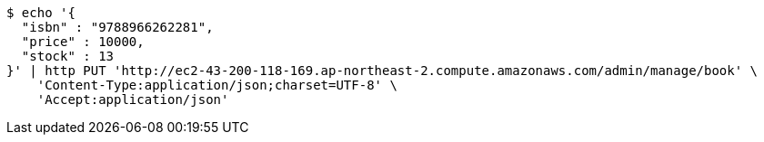 [source,bash]
----
$ echo '{
  "isbn" : "9788966262281",
  "price" : 10000,
  "stock" : 13
}' | http PUT 'http://ec2-43-200-118-169.ap-northeast-2.compute.amazonaws.com/admin/manage/book' \
    'Content-Type:application/json;charset=UTF-8' \
    'Accept:application/json'
----
